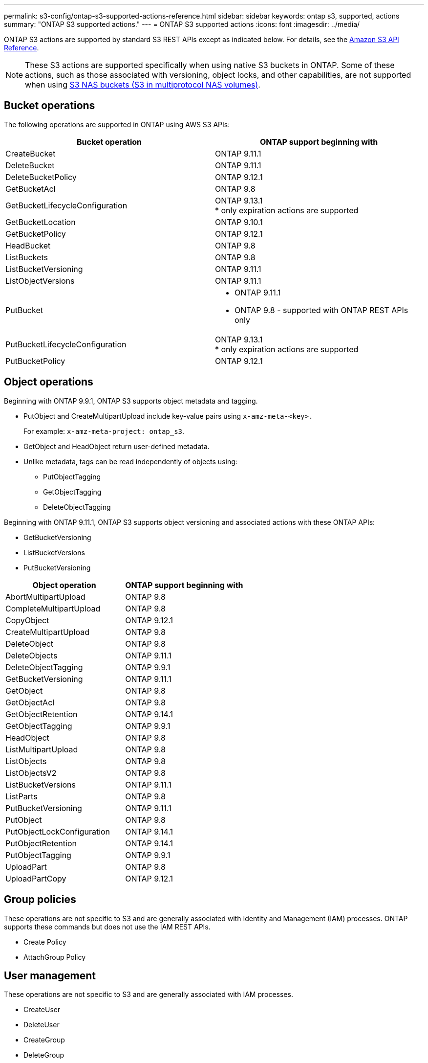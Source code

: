 ---
permalink: s3-config/ontap-s3-supported-actions-reference.html
sidebar: sidebar
keywords: ontap s3, supported, actions
summary: "ONTAP S3 supported actions."
---
= ONTAP S3 supported actions
:icons: font
:imagesdir: ../media/

[.lead]
ONTAP S3 actions are supported by standard S3 REST APIs except as indicated below. For details, see the link:https://docs.aws.amazon.com/AmazonS3/latest/API/Type_API_Reference.html[Amazon S3 API Reference^].

[NOTE]
These S3 actions are supported specifically when using native S3 buckets in ONTAP. Some of these actions, such as those associated with versioning, object locks, and other capabilities, are not supported when using link:../s3-multiprotocol/index.html[S3 NAS buckets (S3 in multiprotocol NAS volumes)].

== Bucket operations

The following operations are supported in ONTAP using AWS S3 APIs:

[options="header"]
|===
| Bucket operation | ONTAP support beginning with 
| CreateBucket | ONTAP 9.11.1
| DeleteBucket | ONTAP 9.11.1
| DeleteBucketPolicy | ONTAP 9.12.1
| GetBucketAcl | ONTAP 9.8
| GetBucketLifecycleConfiguration | ONTAP 9.13.1 +
* only expiration actions are supported
| GetBucketLocation | ONTAP 9.10.1
| GetBucketPolicy | ONTAP 9.12.1 
| HeadBucket | ONTAP 9.8
| ListBuckets | ONTAP 9.8
| ListBucketVersioning | ONTAP 9.11.1
| ListObjectVersions | ONTAP 9.11.1
| PutBucket 
a| * ONTAP 9.11.1
* ONTAP 9.8 - supported with ONTAP REST APIs only
| PutBucketLifecycleConfiguration | ONTAP 9.13.1 +
* only expiration actions are supported
| PutBucketPolicy | ONTAP 9.12.1 


|===

== Object operations

Beginning with ONTAP 9.9.1, ONTAP S3 supports object metadata and tagging.

* PutObject and CreateMultipartUpload include key-value pairs using `x-amz-meta-<key>.`
+
For example: `x-amz-meta-project: ontap_s3`.

* GetObject and HeadObject return user-defined metadata.
* Unlike metadata, tags can be read independently of objects using:
 ** PutObjectTagging
 ** GetObjectTagging
 ** DeleteObjectTagging

Beginning with ONTAP 9.11.1, ONTAP S3 supports object versioning and associated actions with these ONTAP APIs:

 * GetBucketVersioning
 * ListBucketVersions
 * PutBucketVersioning

[options="header"]
|===
| Object operation | ONTAP support beginning with 
| AbortMultipartUpload |ONTAP 9.8
| CompleteMultipartUpload |ONTAP 9.8
| CopyObject | ONTAP 9.12.1
| CreateMultipartUpload |ONTAP 9.8
| DeleteObject |ONTAP 9.8
| DeleteObjects | ONTAP 9.11.1 
| DeleteObjectTagging | ONTAP 9.9.1
| GetBucketVersioning | ONTAP 9.11.1
| GetObject |ONTAP 9.8
| GetObjectAcl |ONTAP 9.8
| GetObjectRetention | ONTAP 9.14.1
| GetObjectTagging | ONTAP 9.9.1
| HeadObject |ONTAP 9.8
| ListMultipartUpload |ONTAP 9.8
| ListObjects |ONTAP 9.8
| ListObjectsV2 |ONTAP 9.8
| ListBucketVersions | ONTAP 9.11.1
| ListParts |ONTAP 9.8
| PutBucketVersioning | ONTAP 9.11.1
| PutObject |ONTAP 9.8
| PutObjectLockConfiguration | ONTAP 9.14.1
| PutObjectRetention | ONTAP 9.14.1
| PutObjectTagging | ONTAP 9.9.1
| UploadPart | ONTAP 9.8
| UploadPartCopy | ONTAP 9.12.1




|===


== Group policies

These operations are not specific to S3 and are generally associated with Identity and Management (IAM) processes. ONTAP supports these commands but does not use the IAM REST APIs.

* Create Policy
* AttachGroup Policy

== User management

These operations are not specific to S3 and are generally associated with IAM processes.

* CreateUser
* DeleteUser
* CreateGroup
* DeleteGroup

== S3 actions by release

.ONTAP 9.14.1

ONTAP 9.14.1 adds support for S3 Object Lock.

[NOTE] 
Legal hold operations (locks without defined retention times) are not supported.

* GetObjectLockConfiguration
* GetObjectRetention
* PutObjectLockConfiguration
* PutObjectRetention

.ONTAP 9.13.1

ONTAP 9.13.1 adds support for bucket lifecycle management.

* DeleteBucketLifecycleConfiguration
* GetBucketLifecycleConfiguration
* PutBucketLifecycleConfiguration

.ONTAP 9.12.1

ONTAP 9.12.1 adds support for bucket policies and the ability to copy objects.

* DeleteBucketPolicy
* GetBucketPolicy
* PutBucketPolicy
* CopyObject
* UploadPartCopy

.ONTAP 9.11.1

ONTAP 9.11.1 adds support for versioning, presigned URLs, chunked uploads, and support for common 
S3 actions such as creating and deleting buckets using S3 APIs.

* ONTAP S3 now supports chunked uploads signing requests using x-amz-content-sha256: 
STREAMING-AWS4-HMAC-SHA256-PAYLOAD
* ONTAP S3 now supports client applications using presigned URLs to share objects or allow other 
users to upload objects without requiring user credentials.
* CreateBucket
* DeleteBucket
* GetBucketVersioning
* ListBucketVersions
* PutBucket
* PutBucketVersioning
* DeleteObjects
* ListObjectVersions

[NOTE] 
Because the underlying FlexGroup is not created until the first bucket is, a bucket must first 
be created in ONTAP before an external client can create a bucket using CreateBucket.

.ONTAP 9.10.1

ONTAP 9.10.1 adds support for SnapMirror S3 and GetBucketLocation.

* GetBucketLocation

.ONTAP 9.9.1

ONTAP 9.9.1 adds support for object metadata and tagging support to ONTAP S3.

* PutObject and CreateMultipartUpload now include key-value pairs using `x-amz-meta-<key>`. For 
example: `x-amz-meta-project: ontap_s3`.
* GetObject and HeadObject now return user-defined metadata.

Tags can also be used with buckets. Unlike metadata, tags can be read independently of objects 
using:

* PutObjectTagging
* GetObjectTagging
* DeleteObjectTagging

// 2025-01-06, ontapdoc-2312
// 2025-Jan-7, linked to S3 NAS page
// 2024-Nov-19, ONTAPDOC-2346
// 2024-Nov-5, issue# 1514
// 2024-Oct-2, issue# 1494
// 2023 DEC 15, ontap-issues-1184
// 2023 Dec 05, Git Issue 1182
// 2022 Nov 05, Jira ONTAPDOC-635, -636, -637
// 2022-04-28, Jira IE-499, IE-502
// 2021-10-22, BURT 1436456
// 2023 Apr 13, Jira IDR-228
// 2023 Jul 19, GitHub 1002
// 10-Oct-2023 ONTAPDOC-1364